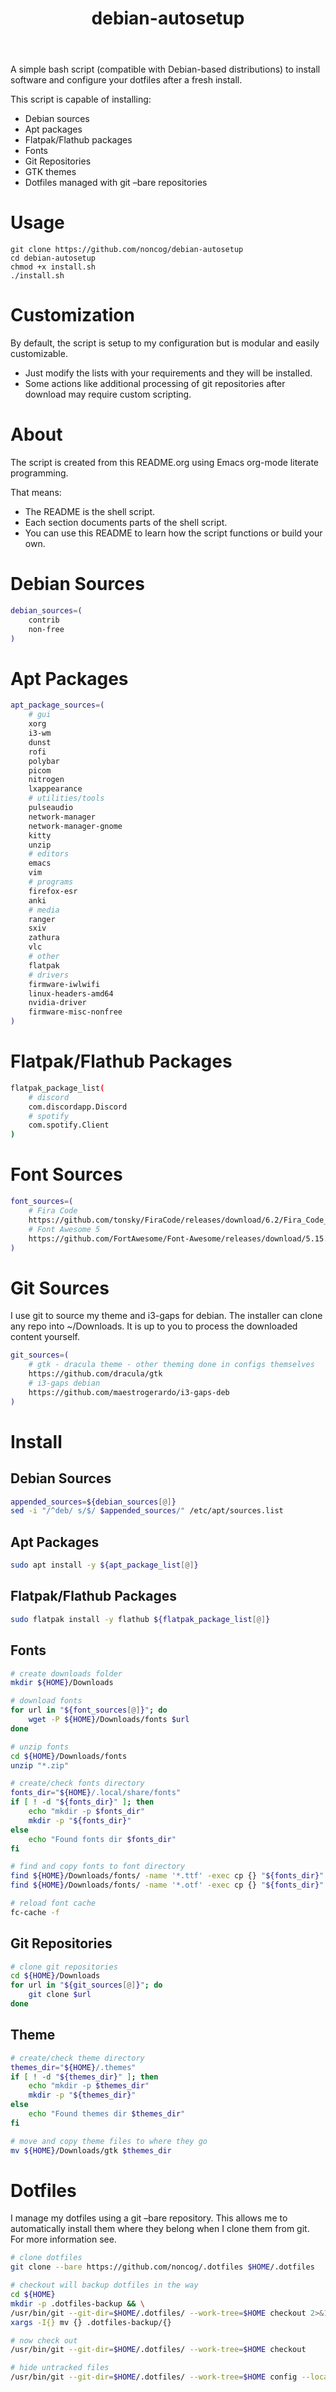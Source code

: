 #+TITLE:debian-autosetup

A simple bash script (compatible with Debian-based distributions) to install software and configure your dotfiles after a fresh install.

This script is capable of installing:
- Debian sources
- Apt packages
- Flatpak/Flathub packages
- Fonts
- Git Repositories
- GTK themes
- Dotfiles managed with git --bare repositories

* Usage
#+BEGIN_SRC :tangle no
  git clone https://github.com/noncog/debian-autosetup
  cd debian-autosetup
  chmod +x install.sh
  ./install.sh
#+END_SRC

* Customization
By default, the script is setup to my configuration but is modular and easily customizable.

- Just modify the lists with your requirements and they will be installed.
- Some actions like additional processing of git repositories after download may require custom scripting. 

* About
The script is created from this README.org using Emacs org-mode literate programming.

That means:
- The README is the shell script.
- Each section documents parts of the shell script.
- You can use this README to learn how the script functions or build your own.
* Debian Sources
#+BEGIN_SRC sh :tangle install.sh :shebang "#!/bin/bash"
  debian_sources=(
      contrib
      non-free
  )
#+END_SRC

* Apt Packages
#+BEGIN_SRC sh :tangle install.sh
  apt_package_sources=(
      # gui
      xorg
      i3-wm
      dunst
      rofi
      polybar
      picom
      nitrogen
      lxappearance
      # utilities/tools
      pulseaudio
      network-manager
      network-manager-gnome
      kitty
      unzip
      # editors
      emacs
      vim
      # programs
      firefox-esr
      anki
      # media
      ranger
      sxiv
      zathura
      vlc
      # other
      flatpak
      # drivers
      firmware-iwlwifi
      linux-headers-amd64
      nvidia-driver
      firmware-misc-nonfree
  )
#+END_SRC

* Flatpak/Flathub Packages
#+BEGIN_SRC sh :tangle install.sh
  flatpak_package_list(
      # discord
      com.discordapp.Discord
      # spotify
      com.spotify.Client
  )
#+END_SRC

* Font Sources
#+BEGIN_SRC sh :tangle install.sh
  font_sources=(
      # Fira Code
      https://github.com/tonsky/FiraCode/releases/download/6.2/Fira_Code_v6.2.zip
      # Font Awesome 5
      https://github.com/FortAwesome/Font-Awesome/releases/download/5.15.4/fontawesome-free-5.15.4-desktop.zip
  )
#+END_SRC

* Git Sources
I use git to source my theme and i3-gaps for debian. The installer can clone any repo into ~/Downloads. It is up to you to process the downloaded content yourself.
#+BEGIN_SRC sh :tangle install.sh
  git_sources=(
      # gtk - dracula theme - other theming done in configs themselves
      https://github.com/dracula/gtk
      # i3-gaps debian
      https://github.com/maestrogerardo/i3-gaps-deb
  )
  #+END_SRC

* Install
** Debian Sources
#+BEGIN_SRC sh :tangle install.sh
    appended_sources=${debian_sources[@]}
    sed -i "/^deb/ s/$/ $appended_sources/" /etc/apt/sources.list
#+END_SRC
** Apt Packages
#+BEGIN_SRC sh :tangle install.sh
  sudo apt install -y ${apt_package_list[@]}
#+END_SRC
** Flatpak/Flathub Packages
#+BEGIN_SRC sh :tangle install.sh
  sudo flatpak install -y flathub ${flatpak_package_list[@]}
#+END_SRC
** Fonts
#+BEGIN_SRC sh :tangle install.sh
  # create downloads folder
  mkdir ${HOME}/Downloads

  # download fonts
  for url in "${font_sources[@]}"; do
      wget -P ${HOME}/Downloads/fonts $url
  done

  # unzip fonts
  cd ${HOME}/Downloads/fonts
  unzip "*.zip"

  # create/check fonts directory
  fonts_dir="${HOME}/.local/share/fonts"
  if [ ! -d "${fonts_dir}" ]; then
      echo "mkdir -p $fonts_dir"
      mkdir -p "${fonts_dir}"
  else
      echo "Found fonts dir $fonts_dir"
  fi

  # find and copy fonts to font directory
  find ${HOME}/Downloads/fonts/ -name '*.ttf' -exec cp {} "${fonts_dir}" \;
  find ${HOME}/Downloads/fonts/ -name '*.otf' -exec cp {} "${fonts_dir}" \;

  # reload font cache
  fc-cache -f
#+END_SRC
** Git Repositories
#+BEGIN_SRC sh :tangle install.sh
  # clone git repositories
  cd ${HOME}/Downloads
  for url in "${git_sources[@]}"; do
      git clone $url
  done
#+END_SRC
** Theme
#+BEGIN_SRC sh :tangle install.sh
  # create/check theme directory
  themes_dir="${HOME}/.themes"
  if [ ! -d "${themes_dir}" ]; then
      echo "mkdir -p $themes_dir"
      mkdir -p "${themes_dir}"
  else
      echo "Found themes dir $themes_dir"
  fi

  # move and copy theme files to where they go
  mv ${HOME}/Downloads/gtk $themes_dir
#+END_SRC

* Dotfiles
I manage my dotfiles using a git --bare repository. This allows me to automatically install them where they belong when I clone them from git.
For more information see.
#+BEGIN_SRC sh :tangle install.sh
  # clone dotfiles
  git clone --bare https://github.com/noncog/.dotfiles $HOME/.dotfiles

  # checkout will backup dotfiles in the way
  cd ${HOME}
  mkdir -p .dotfiles-backup && \
  /usr/bin/git --git-dir=$HOME/.dotfiles/ --work-tree=$HOME checkout 2>&1 | egrep "\s+\." | awk {'print $1'} | \
  xargs -I{} mv {} .dotfiles-backup/{}

  # now check out
  /usr/bin/git --git-dir=$HOME/.dotfiles/ --work-tree=$HOME checkout

  # hide untracked files
  /usr/bin/git --git-dir=$HOME/.dotfiles/ --work-tree=$HOME config --local status.showUntrackedFiles no
#+END_SRC
